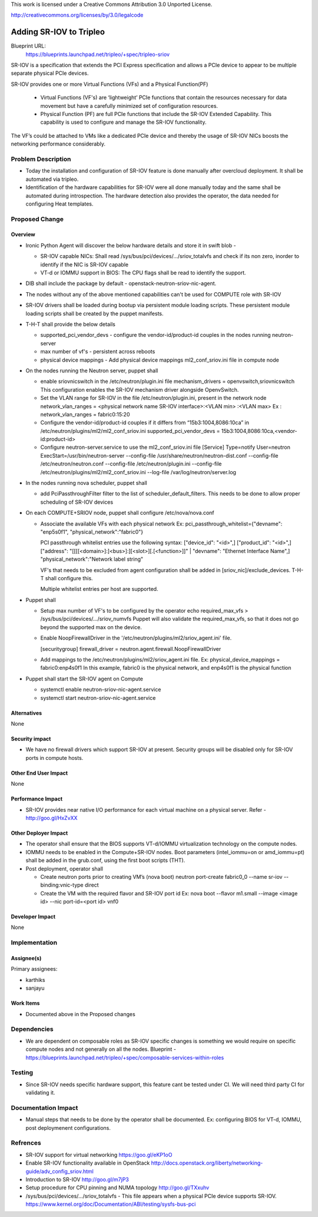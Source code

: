This work is licensed under a Creative Commons Attribution 3.0 Unported
License.

http://creativecommons.org/licenses/by/3.0/legalcode

==========================================
Adding SR-IOV to Tripleo
==========================================

Blueprint URL:
  https://blueprints.launchpad.net/tripleo/+spec/tripleo-sriov

SR-IOV is a specification that extends the PCI Express specification and allows
a PCIe device to appear to be multiple separate physical PCIe devices.

SR-IOV provides one or more Virtual Functions (VFs) and a Physical Function(PF)

  * Virtual Functions (VF's) are ‘lightweight’ PCIe functions that contain the
    resources necessary for data movement but have a carefully minimized set
    of configuration resources.

  * Physical Function (PF) are full PCIe functions that include the SR-IOV
    Extended Capability. This capability is used to configure and manage
    the SR-IOV functionality.

The VF’s could be attached to VMs like a dedicated PCIe device and thereby the
usage of SR-IOV NICs boosts the networking performance considerably.


Problem Description
===================

* Today the installation and configuration of SR-IOV feature is done manually
  after overcloud deployment. It shall be automated via tripleo.

* Identification of the hardware capabilities for SR-IOV were all done manually
  today and the same shall be automated during introspection. The hardware
  detection also provides the operator, the data needed for configuring Heat
  templates.

Proposed Change
===============

Overview
--------

* Ironic Python Agent will discover the below hardware details and store it in
  swift blob -

  * SR-IOV capable NICs:
    Shall read /sys/bus/pci/devices/.../sriov_totalvfs and check if its non
    zero, inorder to identify if the NIC is SR-IOV capable

  * VT-d or IOMMU support in BIOS:
    The CPU flags shall be read to identify the support.

* DIB shall include the package by default - openstack-neutron-sriov-nic-agent.

* The nodes without any of the above mentioned capabilities can't be used for
  COMPUTE role with SR-IOV

* SR-IOV drivers shall be loaded during bootup via persistent module loading
  scripts. These persistent module loading scripts shall be created by the
  puppet manifests.

* T-H-T shall provide the below details

  * supported_pci_vendor_devs - configure the vendor-id/product-id couples in
    the nodes running neutron-server

  * max number of vf's - persistent across reboots

  * physical device mappings - Add physical device mappings ml2_conf_sriov.ini
    file in compute node

* On the nodes running the Neutron server, puppet shall

  * enable sriovnicswitch in the /etc/neutron/plugin.ini file
    mechanism_drivers = openvswitch,sriovnicswitch
    This configuration enables the SR-IOV mechanism driver alongside
    OpenvSwitch.

  * Set the VLAN range for SR-IOV in the file /etc/neutron/plugin.ini, present
    in the network node
    network_vlan_ranges = <physical network name SR-IOV interface>:<VLAN min>
    :<VLAN max> Ex :  network_vlan_ranges = fabric0:15:20

  * Configure the vendor-id/product-id couples if it differs from
    “15b3:1004,8086:10ca” in /etc/neutron/plugins/ml2/ml2_conf_sriov.ini
    supported_pci_vendor_devs = 15b3:1004,8086:10ca,<vendor-id:product-id>

  * Configure neutron-server.service to use the ml2_conf_sriov.ini file
    [Service] Type=notify User=neutron ExecStart=/usr/bin/neutron-server
    --config-file /usr/share/neutron/neutron-dist.conf --config-file
    /etc/neutron/neutron.conf --config-file /etc/neutron/plugin.ini
    --config-file /etc/neutron/plugins/ml2/ml2_conf_sriov.ini  --log-file
    /var/log/neutron/server.log

* In the nodes running nova scheduler, puppet shall

  * add PciPassthroughFilter filter to the list of scheduler_default_filters.
    This needs to be done to allow proper scheduling of SR-IOV devices

* On each COMPUTE+SRIOV node, puppet shall configure /etc/nova/nova.conf

  * Associate the available VFs with each physical network
    Ex: pci_passthrough_whitelist={"devname": "enp5s0f1",
    "physical_network":"fabric0"}

    PCI passthrough whitelist entries use the following syntax: ["device_id":
    "<id>",] ["product_id": "<id>",] ["address":
    "[[[[<domain>]:]<bus>]:][<slot>][.[<function>]]" | "devname": "Ethernet
    Interface Name",] "physical_network":"Network label string"

    VF's that needs to be excluded from agent configuration shall be added in
    [sriov_nic]/exclude_devices. T-H-T shall configure this.

    Multiple whitelist entries per host are supported.

* Puppet shall

  * Setup max number of VF's to be configured by the operator
    echo required_max_vfs > /sys/bus/pci/devices/.../sriov_numvfs
    Puppet will also validate the required_max_vfs, so that it does not go
    beyond the supported max on the device.

  * Enable NoopFirewallDriver in the
    '/etc/neutron/plugins/ml2/sriov_agent.ini' file.

    [securitygroup]
    firewall_driver = neutron.agent.firewall.NoopFirewallDriver

  * Add mappings to the /etc/neutron/plugins/ml2/sriov_agent.ini file.  Ex:
    physical_device_mappings = fabric0:enp4s0f1
    In this example, fabric0 is the physical network, and enp4s0f1 is the
    physical function

* Puppet shall start the SR-IOV agent on Compute

  * systemctl enable  neutron-sriov-nic-agent.service

  * systemctl start neutron-sriov-nic-agent.service


Alternatives
------------

None

Security impact
---------------

* We have no firewall drivers which support SR-IOV at present.
  Security groups will be disabled only for SR-IOV ports in compute hosts.


Other End User Impact
---------------------

None

Performance Impact
------------------

* SR-IOV provides near native I/O performance for each virtual machine on a
  physical server. Refer - http://goo.gl/HxZvXX


Other Deployer Impact
---------------------

* The operator shall ensure that the BIOS supports VT-d/IOMMU virtualization
  technology on the compute nodes.

* IOMMU needs to be enabled in the Compute+SR-IOV nodes. Boot parameters
  (intel_iommu=on or  amd_iommu=pt) shall be added in the grub.conf, using the
  first boot scripts (THT).

* Post deployment, operator shall

  * Create neutron ports prior to creating VM’s (nova boot)
    neutron port-create fabric0_0 --name sr-iov --binding:vnic-type direct

  * Create the VM with the required flavor and SR-IOV port id
    Ex: nova boot --flavor m1.small --image <image id> --nic port-id=<port id>
    vnf0

Developer Impact
----------------

None

Implementation
==============


Assignee(s)
-----------

Primary assignees:

* karthiks
* sanjayu


Work Items
----------

* Documented above in the Proposed changes


Dependencies
============

* We are dependent on composable roles as SR-IOV specific changes is something
  we would require on specific compute nodes and not generally on all the
  nodes. Blueprint -
  https://blueprints.launchpad.net/tripleo/+spec/composable-services-within-roles

Testing
=======

* Since SR-IOV needs specific hardware support, this feature cant be tested
  under CI. We will need third party CI for validating it.

Documentation Impact
====================

* Manual steps that needs to be done by the operator shall be documented.
  Ex: configuring BIOS for VT-d, IOMMU, post deploymenent configurations.

Refrences
=========

* SR-IOV support for virtual networking
  https://goo.gl/eKP1oO

* Enable SR-IOV functionality available in OpenStack
  http://docs.openstack.org/liberty/networking-guide/adv_config_sriov.html

* Introduction to SR-IOV
  http://goo.gl/m7jP3

* Setup procedure for CPU pinning and NUMA topology
  http://goo.gl/TXxuhv

* /sys/bus/pci/devices/.../sriov_totalvfs - This file appears when a physical
  PCIe device supports SR-IOV.
  https://www.kernel.org/doc/Documentation/ABI/testing/sysfs-bus-pci

